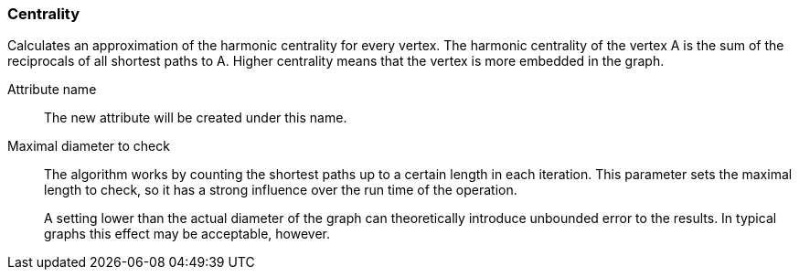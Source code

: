 ### Centrality

Calculates an approximation of the harmonic centrality for every vertex. The harmonic
centrality of the vertex A is the sum of the reciprocals of all shortest paths to A.
Higher centrality means that the vertex is more embedded in the graph.

====
[[name]] Attribute name::
The new attribute will be created under this name.

[[maxdiameter]] Maximal diameter to check::
The algorithm works by counting the shortest paths up to a certain length in each iteration.
This parameter sets the maximal length to check, so it has a strong influence over the run
time of the operation.
+
A setting lower than the actual diameter of the graph can theoretically introduce unbounded error
to the results. In typical graphs this effect may be acceptable, however.
====
